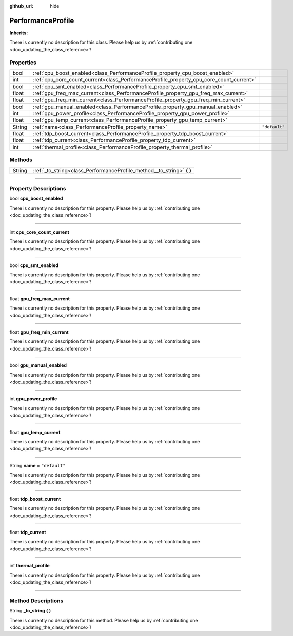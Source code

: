 :github_url: hide

.. DO NOT EDIT THIS FILE!!!
.. Generated automatically from Godot engine sources.
.. Generator: https://github.com/godotengine/godot/tree/master/doc/tools/make_rst.py.
.. XML source: https://github.com/godotengine/godot/tree/master/api/classes/PerformanceProfile.xml.

.. _class_PerformanceProfile:

PerformanceProfile
==================

**Inherits:** 

.. container:: contribute

	There is currently no description for this class. Please help us by :ref:`contributing one <doc_updating_the_class_reference>`!

.. rst-class:: classref-reftable-group

Properties
----------

.. table::
   :widths: auto

   +--------+-----------------------------------------------------------------------------------------+---------------+
   | bool   | :ref:`cpu_boost_enabled<class_PerformanceProfile_property_cpu_boost_enabled>`           |               |
   +--------+-----------------------------------------------------------------------------------------+---------------+
   | int    | :ref:`cpu_core_count_current<class_PerformanceProfile_property_cpu_core_count_current>` |               |
   +--------+-----------------------------------------------------------------------------------------+---------------+
   | bool   | :ref:`cpu_smt_enabled<class_PerformanceProfile_property_cpu_smt_enabled>`               |               |
   +--------+-----------------------------------------------------------------------------------------+---------------+
   | float  | :ref:`gpu_freq_max_current<class_PerformanceProfile_property_gpu_freq_max_current>`     |               |
   +--------+-----------------------------------------------------------------------------------------+---------------+
   | float  | :ref:`gpu_freq_min_current<class_PerformanceProfile_property_gpu_freq_min_current>`     |               |
   +--------+-----------------------------------------------------------------------------------------+---------------+
   | bool   | :ref:`gpu_manual_enabled<class_PerformanceProfile_property_gpu_manual_enabled>`         |               |
   +--------+-----------------------------------------------------------------------------------------+---------------+
   | int    | :ref:`gpu_power_profile<class_PerformanceProfile_property_gpu_power_profile>`           |               |
   +--------+-----------------------------------------------------------------------------------------+---------------+
   | float  | :ref:`gpu_temp_current<class_PerformanceProfile_property_gpu_temp_current>`             |               |
   +--------+-----------------------------------------------------------------------------------------+---------------+
   | String | :ref:`name<class_PerformanceProfile_property_name>`                                     | ``"default"`` |
   +--------+-----------------------------------------------------------------------------------------+---------------+
   | float  | :ref:`tdp_boost_current<class_PerformanceProfile_property_tdp_boost_current>`           |               |
   +--------+-----------------------------------------------------------------------------------------+---------------+
   | float  | :ref:`tdp_current<class_PerformanceProfile_property_tdp_current>`                       |               |
   +--------+-----------------------------------------------------------------------------------------+---------------+
   | int    | :ref:`thermal_profile<class_PerformanceProfile_property_thermal_profile>`               |               |
   +--------+-----------------------------------------------------------------------------------------+---------------+

.. rst-class:: classref-reftable-group

Methods
-------

.. table::
   :widths: auto

   +--------+---------------------------------------------------------------------------+
   | String | :ref:`_to_string<class_PerformanceProfile_method__to_string>` **(** **)** |
   +--------+---------------------------------------------------------------------------+

.. rst-class:: classref-section-separator

----

.. rst-class:: classref-descriptions-group

Property Descriptions
---------------------

.. _class_PerformanceProfile_property_cpu_boost_enabled:

.. rst-class:: classref-property

bool **cpu_boost_enabled**

.. container:: contribute

	There is currently no description for this property. Please help us by :ref:`contributing one <doc_updating_the_class_reference>`!

.. rst-class:: classref-item-separator

----

.. _class_PerformanceProfile_property_cpu_core_count_current:

.. rst-class:: classref-property

int **cpu_core_count_current**

.. container:: contribute

	There is currently no description for this property. Please help us by :ref:`contributing one <doc_updating_the_class_reference>`!

.. rst-class:: classref-item-separator

----

.. _class_PerformanceProfile_property_cpu_smt_enabled:

.. rst-class:: classref-property

bool **cpu_smt_enabled**

.. container:: contribute

	There is currently no description for this property. Please help us by :ref:`contributing one <doc_updating_the_class_reference>`!

.. rst-class:: classref-item-separator

----

.. _class_PerformanceProfile_property_gpu_freq_max_current:

.. rst-class:: classref-property

float **gpu_freq_max_current**

.. container:: contribute

	There is currently no description for this property. Please help us by :ref:`contributing one <doc_updating_the_class_reference>`!

.. rst-class:: classref-item-separator

----

.. _class_PerformanceProfile_property_gpu_freq_min_current:

.. rst-class:: classref-property

float **gpu_freq_min_current**

.. container:: contribute

	There is currently no description for this property. Please help us by :ref:`contributing one <doc_updating_the_class_reference>`!

.. rst-class:: classref-item-separator

----

.. _class_PerformanceProfile_property_gpu_manual_enabled:

.. rst-class:: classref-property

bool **gpu_manual_enabled**

.. container:: contribute

	There is currently no description for this property. Please help us by :ref:`contributing one <doc_updating_the_class_reference>`!

.. rst-class:: classref-item-separator

----

.. _class_PerformanceProfile_property_gpu_power_profile:

.. rst-class:: classref-property

int **gpu_power_profile**

.. container:: contribute

	There is currently no description for this property. Please help us by :ref:`contributing one <doc_updating_the_class_reference>`!

.. rst-class:: classref-item-separator

----

.. _class_PerformanceProfile_property_gpu_temp_current:

.. rst-class:: classref-property

float **gpu_temp_current**

.. container:: contribute

	There is currently no description for this property. Please help us by :ref:`contributing one <doc_updating_the_class_reference>`!

.. rst-class:: classref-item-separator

----

.. _class_PerformanceProfile_property_name:

.. rst-class:: classref-property

String **name** = ``"default"``

.. container:: contribute

	There is currently no description for this property. Please help us by :ref:`contributing one <doc_updating_the_class_reference>`!

.. rst-class:: classref-item-separator

----

.. _class_PerformanceProfile_property_tdp_boost_current:

.. rst-class:: classref-property

float **tdp_boost_current**

.. container:: contribute

	There is currently no description for this property. Please help us by :ref:`contributing one <doc_updating_the_class_reference>`!

.. rst-class:: classref-item-separator

----

.. _class_PerformanceProfile_property_tdp_current:

.. rst-class:: classref-property

float **tdp_current**

.. container:: contribute

	There is currently no description for this property. Please help us by :ref:`contributing one <doc_updating_the_class_reference>`!

.. rst-class:: classref-item-separator

----

.. _class_PerformanceProfile_property_thermal_profile:

.. rst-class:: classref-property

int **thermal_profile**

.. container:: contribute

	There is currently no description for this property. Please help us by :ref:`contributing one <doc_updating_the_class_reference>`!

.. rst-class:: classref-section-separator

----

.. rst-class:: classref-descriptions-group

Method Descriptions
-------------------

.. _class_PerformanceProfile_method__to_string:

.. rst-class:: classref-method

String **_to_string** **(** **)**

.. container:: contribute

	There is currently no description for this method. Please help us by :ref:`contributing one <doc_updating_the_class_reference>`!

.. |virtual| replace:: :abbr:`virtual (This method should typically be overridden by the user to have any effect.)`
.. |const| replace:: :abbr:`const (This method has no side effects. It doesn't modify any of the instance's member variables.)`
.. |vararg| replace:: :abbr:`vararg (This method accepts any number of arguments after the ones described here.)`
.. |constructor| replace:: :abbr:`constructor (This method is used to construct a type.)`
.. |static| replace:: :abbr:`static (This method doesn't need an instance to be called, so it can be called directly using the class name.)`
.. |operator| replace:: :abbr:`operator (This method describes a valid operator to use with this type as left-hand operand.)`
.. |bitfield| replace:: :abbr:`BitField (This value is an integer composed as a bitmask of the following flags.)`
